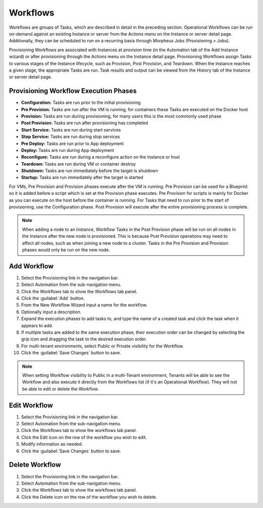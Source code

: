 Workflows
---------

Workflows are groups of Tasks, which are described in detail in the preceding section. Operational Workflows can be run on-demand against an existing Instance or server from the Actions menu on the Instance or server detail page. Additionally, they can be scheduled to run on a recurring basis through Morpheus Jobs (Provisioning > Jobs).

Provisioning Workflows are associated with Instances at provision time (in the Automation tab of the Add Instance wizard) or after provisioning through the Actions menu on the Instance detail page. Provisioning Workflows assign Tasks to various stages of the Instance lifecycle, such as Provision, Post Provision, and Teardown. When the Instance reaches a given stage, the appropriate Tasks are run. Task results and output can be viewed from the History tab of the Instance or server detail page.

Provisioning Workflow Execution Phases
^^^^^^^^^^^^^^^^^^^^^^^^^^^^^^^^^^^^^^

- **Configuration:** Tasks are run prior to the initial provisioning
- **Pre Provision:** Tasks are run after the VM is running, for containers these Tasks are executed on the Docker host
- **Provision:** Tasks are run during provisioning, for many users this is the most commonly used phase
- **Post Provision:** Tasks are run after provisioning has completed
- **Start Service:** Tasks are run during start services
- **Stop Service:** Tasks are run during stop services
- **Pre Deploy:** Tasks are run prior to App deployment
- **Deploy:** Tasks are run during App deployment
- **Reconfigure:** Tasks are run during a reconfigure action on the Instance or host
- **Teardown:** Tasks are run during VM or container destroy
- **Shutdown:** Tasks are run immediately before the target is shutdown
- **Startup:** Tasks are run immediately after the target is started

For VMs, Pre Provision and Provision phases execute after the VM is running. Pre Provision can be used for a Blueprint so it is added before a script which is set at the Provision phase executes. Pre Provision for scripts is mainly for Docker as you can execute on the host before the container is running. For Tasks that need to run prior to the start of provisioning, use the Configuration phase. Post Provision will execute after the entire provisioning process is complete.

.. NOTE:: When adding a node to an Instance, Workflow Tasks in the Post Provision phase will be run on all nodes in the Instance after the new node is provisioned. This is because Post Provision operations may need to affect all nodes, such as when joining a new node to a cluster. Tasks in the Pre Provision and Provision phases would only be run on the new node.

Add Workflow
^^^^^^^^^^^^

#. Select the Provisioning link in the navigation bar.
#. Select Automation from the sub-navigation menu.
#. Click the Workflows tab to show the Workflows tab panel.
#. Click the :guilabel:`Add` button.
#. From the New Workflow Wizard input a name for the workflow.
#. Optionally input a description.
#. Expand the execution phases to add tasks to, and type the name of a created task and click the task when it appears to add.
#. If multiple tasks are added to the same execution phase, their execution order can be changed by selecting the grip icon and dragging the task to the desired execution order.
#. For multi-tenant environments, select Public or Private visibility for the Workflow.
#. Click the :guilabel:`Save Changes` button to save.

.. NOTE:: When setting Workflow visibility to Public in a multi-Tenant environment, Tenants will be able to see the Workflow and also execute it directly from the Workflows list (if it's an Operational Workflow). They will not be able to edit or delete the Workflow.

Edit Workflow
^^^^^^^^^^^^^

#. Select the Provisioning link in the navigation bar.
#. Select Automation from the sub-navigation menu.
#. Click the Workflows tab to show the workflows tab panel.
#. Click the Edit icon on the row of the workflow you wish to edit.
#. Modify information as needed.
#. Click the :guilabel:`Save Changes` button to save.

Delete Workflow
^^^^^^^^^^^^^^^

#. Select the Provisioning link in the navigation bar.
#. Select Automation from the sub-navigation menu.
#. Click the Workflows tab to show the workflows tab panel.
#. Click the Delete icon on the row of the workflow you wish to delete.
